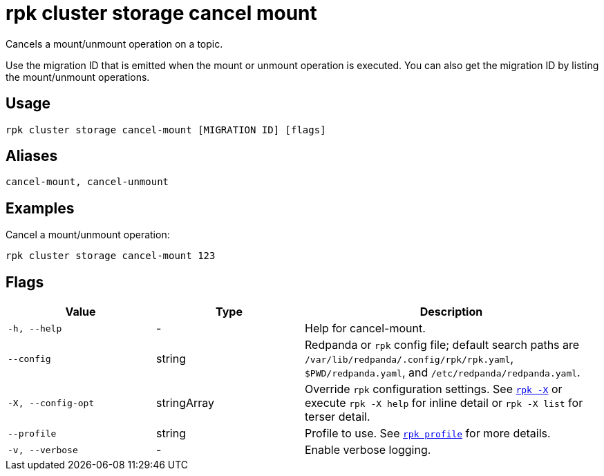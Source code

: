 = rpk cluster storage cancel mount

Cancels a mount/unmount operation on a topic.

Use the migration ID that is emitted when the mount or unmount operation is executed. You can also get the migration ID by listing the mount/unmount operations.

== Usage

[,bash]
----
rpk cluster storage cancel-mount [MIGRATION ID] [flags]
----

== Aliases

[,bash]
----
cancel-mount, cancel-unmount
----

== Examples

Cancel a mount/unmount operation:

[,bash]
----
rpk cluster storage cancel-mount 123
----

== Flags

[cols="1m,1a,2a"]
|===
|*Value* |*Type* |*Description*

|-h, --help |- |Help for cancel-mount.

|--config |string |Redpanda or `rpk` config file; default search paths are `/var/lib/redpanda/.config/rpk/rpk.yaml`, `$PWD/redpanda.yaml`, and `/etc/redpanda/redpanda.yaml`.

|-X, --config-opt |stringArray |Override `rpk` configuration settings. See xref:reference:rpk/rpk-x-options.adoc[`rpk -X`] or execute `rpk -X help` for inline detail or `rpk -X list` for terser detail.

|--profile |string |Profile to use. See xref:reference:rpk/rpk-profile.adoc[`rpk profile`] for more details.

|-v, --verbose |- |Enable verbose logging.
|===